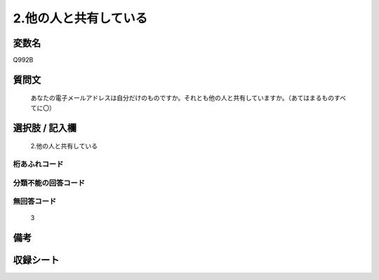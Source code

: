 .. title:: Q992B
.. rst-class:: item
====================================================================================================
2.他の人と共有している
====================================================================================================

.. rst-class:: varname
変数名
==================

Q992B

.. rst-class:: question
質問文
==================


   あなたの電子メールアドレスは自分だけのものですか。それとも他の人と共有していますか。（あてはまるものすべてに〇）



.. rst-class:: answer
選択肢 / 記入欄
======================

  2.他の人と共有している



.. rst-class:: overflow
桁あふれコード
-------------------------------
  


.. rst-class:: not_available
分類不能の回答コード
-------------------------------------
  


.. rst-class:: not_available
無回答コード
-------------------------------------
  3


.. rst-class:: bikou
備考
==================



.. rst-class:: include_sheet
収録シート
=======================================
.. hlist::
   :columns: 3
   
   
   * p8_5
   
   * p9_5
   
   


.. index:: Q992B